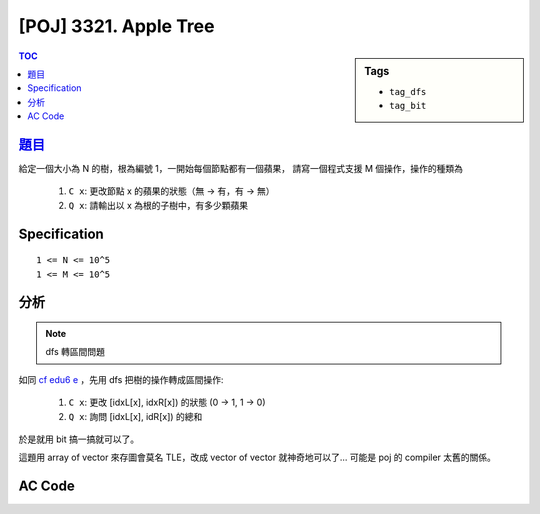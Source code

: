 #####################################
[POJ] 3321. Apple Tree
#####################################

.. sidebar:: Tags

    - ``tag_dfs``
    - ``tag_bit``

.. contents:: TOC
    :depth: 2

******************************************************
`題目 <http://poj.org/problem?id=3321>`_
******************************************************

給定一個大小為 N 的樹，根為編號 1，一開始每個節點都有一個蘋果，
請寫一個程式支援 M 個操作，操作的種類為

    1. ``C x``: 更改節點 x 的蘋果的狀態（無 -> 有，有 -> 無）
    2. ``Q x``: 請輸出以 x 為根的子樹中，有多少顆蘋果

************************
Specification
************************

::

    1 <= N <= 10^5
    1 <= M <= 10^5

************************
分析
************************

.. note:: dfs 轉區間問題

如同 `cf edu6 e <../cf/cfedu6/pe.html>`_ ，先用 dfs 把樹的操作轉成區間操作:

    1. ``C x``: 更改 [idxL[x], idxR[x]) 的狀態 (0 -> 1, 1 -> 0)
    2. ``Q x``: 詢問 [idxL[x], idR[x]) 的總和

於是就用 bit 搞一搞就可以了。

這題用 array of vector 來存圖會莫名 TLE，改成 vector of vector 就神奇地可以了…
可能是 poj 的 compiler 太舊的關係。

************************
AC Code
************************

.. code-block:: cpp
    :linenos:

    #include <iostream>
    #include <vector>
    #include <algorithm>
    #include <cstdio>
    #include <cstdlib>
    #include <cstring>
    using namespace std;

    const int MAX_N = 100000;
    int N, M;

    // [, )
    int idxL[MAX_N];
    int idxR[MAX_N];
    vector< vector<int> > g(MAX_N);
    bool pick[MAX_N];

    int bit[MAX_N + 10];
    inline int sum(int idx) {
        int s = 0;
        for (int i = idx; i > 0; i -= (i & -i))
            s += bit[i];
        return s;
    }
    inline void add(int idx, int x) {
        for (int i = idx; i <= N; i += (i & -i))
            bit[i] += x;
    }

    int dfn = 1;
    inline void dfs(int u, int p) {
        idxL[u] = dfn++;
        int sz = g[u].size();
        for (int i = 0; i < sz; i++) {
            int v = g[u][i];
            if (v == p) continue;
            else dfs(v, u);
        }
        idxR[u] = dfn;
    }

    int main() {
        scanf("%d", &N);
        for (int i = 0; i < N - 1; i++) {
            int u, v; scanf("%d %d", &u, &v);
            u--; v--;
            g[u].push_back(v);
            g[v].push_back(u);
        }

        dfs(0, -1);

        for (int v = 0; v < N; v++) {
            add(idxL[v], +1);
            pick[v] = false;
        }

        scanf("%d", &M);
        while (M--) {
            char cmd[2]; int u;
            scanf("%s %d", cmd, &u);
            u--;

            if (cmd[0] == 'C') {
                if (pick[u])
                    add(idxL[u], +1);
                else
                    add(idxL[u], -1);
                pick[u] = !pick[u];
            }
            else {
                int cnt = sum(idxR[u] - 1) - sum(idxL[u] - 1);
                printf("%d\n", cnt);
            }
        }

        return 0;
    }
